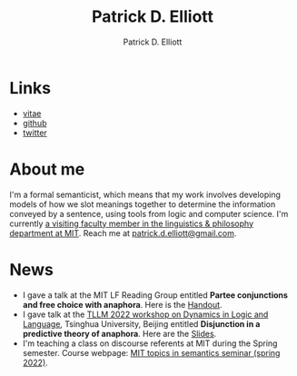 #+title: Patrick D. Elliott
#+author: Patrick D. Elliott

* Links

- [[file:pdf/vitae.pdf][vitae]]
- [[https://github.com/patrl][github]]
- [[https://twitter.com/patrickdelliott][twitter]]

* About me  

I'm a formal semanticist, which means that my work involves developing models of how we slot meanings together to determine the information conveyed by a sentence, using tools from logic and computer science. I'm currently [[https://linguistics.mit.edu/user/pdell/][a visiting faculty member in the linguistics & philosophy department at MIT]]. Reach me at [[mailto:patrick.d.elliott@gmail.com][patrick.d.elliott@gmail.com]].
 
* News

- I gave a talk at the MIT LF Reading Group entitled *Partee conjunctions and free choice with anaphora*. Here is the [[https://patrickdelliott.com/pdfs/lfrg2022-handout.pdf][Handout]].
- I gave talk at the [[http://tsinghualogic.net/JRC/?page_id=3591][TLLM 2022 workshop on Dynamics in Logic and Language]], Tsinghua University, Beijing entitled *Disjunction in a predictive theory of anaphora*. Here are the [[https://patrickdelliott.com/pdf/tllm-slides.pdf][Slides]].
- I'm teaching a class on discourse referents at MIT during the Spring semester. Course webpage: [[https://patrickdelliott.com/anaphora-seminar/][MIT topics in semantics seminar (spring 2022)]].

